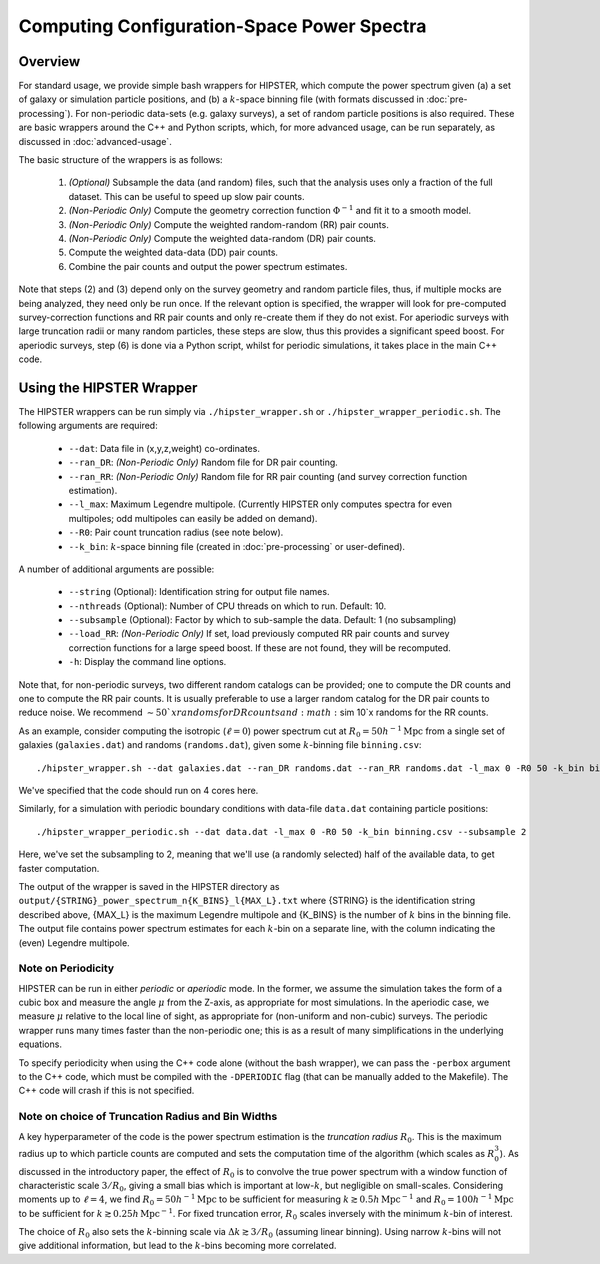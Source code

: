 Computing Configuration-Space Power Spectra
============================================

Overview
--------

For standard usage, we provide simple bash wrappers for HIPSTER, which compute the power spectrum given (a) a set of galaxy or simulation particle positions, and (b) a :math:`k`-space binning file (with formats discussed in :doc:`pre-processing`). For non-periodic data-sets (e.g. galaxy surveys), a set of random particle positions is also required. These are basic wrappers around the C++ and Python scripts, which, for more advanced usage, can be run separately, as discussed in :doc:`advanced-usage`.

The basic structure of the wrappers is as follows:

  1) *(Optional)* Subsample the data (and random) files, such that the analysis uses only a fraction of the full dataset. This can be useful to speed up slow pair counts.
  2) *(Non-Periodic Only)* Compute the geometry correction function :math:`\Phi^{-1}` and fit it to a smooth model.
  3) *(Non-Periodic Only)* Compute the weighted random-random (RR) pair counts.
  4) *(Non-Periodic Only)* Compute the weighted data-random (DR) pair counts.
  5) Compute the weighted data-data (DD) pair counts.
  6) Combine the pair counts and output the power spectrum estimates.

Note that steps (2) and (3) depend only on the survey geometry and random particle files, thus, if multiple mocks are being analyzed, they need only be run once. If the relevant option is specified, the wrapper will look for pre-computed survey-correction functions and RR pair counts and only re-create them if they do not exist. For aperiodic surveys with large truncation radii or many random particles, these steps are slow, thus this provides a significant speed boost. For aperiodic surveys, step (6) is done via a Python script, whilst for periodic simulations, it takes place in the main C++ code.

Using the HIPSTER Wrapper
--------------------------

The HIPSTER wrappers can be run simply via ``./hipster_wrapper.sh`` or ``./hipster_wrapper_periodic.sh``. The following arguments are required:

    - ``--dat``: Data file in (x,y,z,weight) co-ordinates.
    - ``--ran_DR``: *(Non-Periodic Only)* Random file for DR pair counting.
    - ``--ran_RR``: *(Non-Periodic Only)* Random file for RR pair counting (and survey correction function estimation).
    - ``--l_max``: Maximum Legendre multipole. (Currently HIPSTER only computes spectra for even multipoles; odd multipoles can easily be added on demand).
    - ``--R0``: Pair count truncation radius (see note below).
    - ``--k_bin``: :math:`k`-space binning file (created in :doc:`pre-processing` or user-defined).

A number of additional arguments are possible:

    - ``--string`` (Optional): Identification string for output file names.
    - ``--nthreads`` (Optional): Number of CPU threads on which to run. Default: 10.
    - ``--subsample`` (Optional):  Factor by which to sub-sample the data. Default: 1 (no subsampling)
    - ``--load_RR``: *(Non-Periodic Only)* If set, load previously computed RR pair counts and survey correction functions for a large speed boost. If these are not found, they will be recomputed.
    - ``-h``: Display the command line options.

Note that, for non-periodic surveys, two different random catalogs can be provided; one to compute the DR counts and one to compute the RR pair counts. It is usually preferable to use a larger random catalog for the DR pair counts to reduce noise. We recommend :math:`\sim 50`x randoms for DR counts and :math:`\sim 10`x randoms for the RR counts.

As an example, consider computing the isotropic (:math:`\ell=0`) power spectrum cut at :math:`R_0=50h^{-1}\mathrm{Mpc}` from a single set of galaxies (``galaxies.dat``) and randoms (``randoms.dat``), given some :math:`k`-binning file  ``binning.csv``::

    ./hipster_wrapper.sh --dat galaxies.dat --ran_DR randoms.dat --ran_RR randoms.dat -l_max 0 -R0 50 -k_bin binning.csv --nthread 4

We've specified that the code should run on 4 cores here.

Similarly, for a simulation with periodic boundary conditions with data-file ``data.dat`` containing particle positions::

    ./hipster_wrapper_periodic.sh --dat data.dat -l_max 0 -R0 50 -k_bin binning.csv --subsample 2

Here, we've set the subsampling to 2, meaning that we'll use (a randomly selected) half of the available data, to get faster computation.

The output of the wrapper is saved in the HIPSTER directory as ``output/{STRING}_power_spectrum_n{K_BINS}_l{MAX_L}.txt`` where {STRING} is the identification string described above, {MAX_L} is the maximum Legendre multipole and {K_BINS} is the number of :math:`k` bins in the binning file. The output file contains power spectrum estimates for each :math:`k`-bin on a separate line, with the column indicating the (even) Legendre multipole.

.. _periodicity-note:

Note on Periodicity
~~~~~~~~~~~~~~~~~~~~

HIPSTER can be run in either *periodic* or *aperiodic* mode. In the former, we assume the simulation takes the form of a cubic box and measure the angle :math:`\mu` from the Z-axis, as appropriate for most simulations. In the aperiodic case, we measure :math:`\mu` relative to the local line of sight, as appropriate for (non-uniform and non-cubic) surveys. The periodic wrapper runs many times faster than the non-periodic one; this is as a result of many simplifications in the underlying equations.

To specify periodicity when using the C++ code alone (without the bash wrapper), we can pass the ``-perbox`` argument to the C++ code, which must be compiled with the ``-DPERIODIC`` flag (that can be manually added to the Makefile). The C++ code will crash if this is not specified.

.. _truncation-radius-note

Note on choice of Truncation Radius and Bin Widths
~~~~~~~~~~~~~~~~~~~~~~~~~~~~~~~~~~~~~~~~~~~~~~~~~~~

A key hyperparameter of the code is the power spectrum estimation is the *truncation radius* :math:`R_0`. This is the maximum radius up to which particle counts are computed and sets the computation time of the algorithm (which scales as :math:`R_0^3`). As discussed in the introductory paper, the effect of :math:`R_0` is to convolve the true power spectrum with a window function of characteristic scale :math:`3/R_0`, giving a small bias which is important at low-:math:`k`, but negligible on small-scales. Considering moments up to :math:`\ell=4`, we find :math:`R_0=50h^{-1}\mathrm{Mpc}` to be sufficient for measuring :math:`k\gtrsim 0.5h\,\mathrm{Mpc}^{-1}` and :math:`R_0=100h^{-1}\mathrm{Mpc}` to be sufficient for :math:`k\gtrsim 0.25h\,\mathrm{Mpc}^{-1}`. For fixed truncation error, :math:`R_0` scales inversely with the minimum :math:`k`-bin of interest.

The choice of :math:`R_0` also sets the :math:`k`-binning scale via :math:`\Delta k\gtrsim 3/R_0` (assuming linear binning). Using narrow :math:`k`-bins will not give additional information, but lead to the :math:`k`-bins becoming more correlated.
